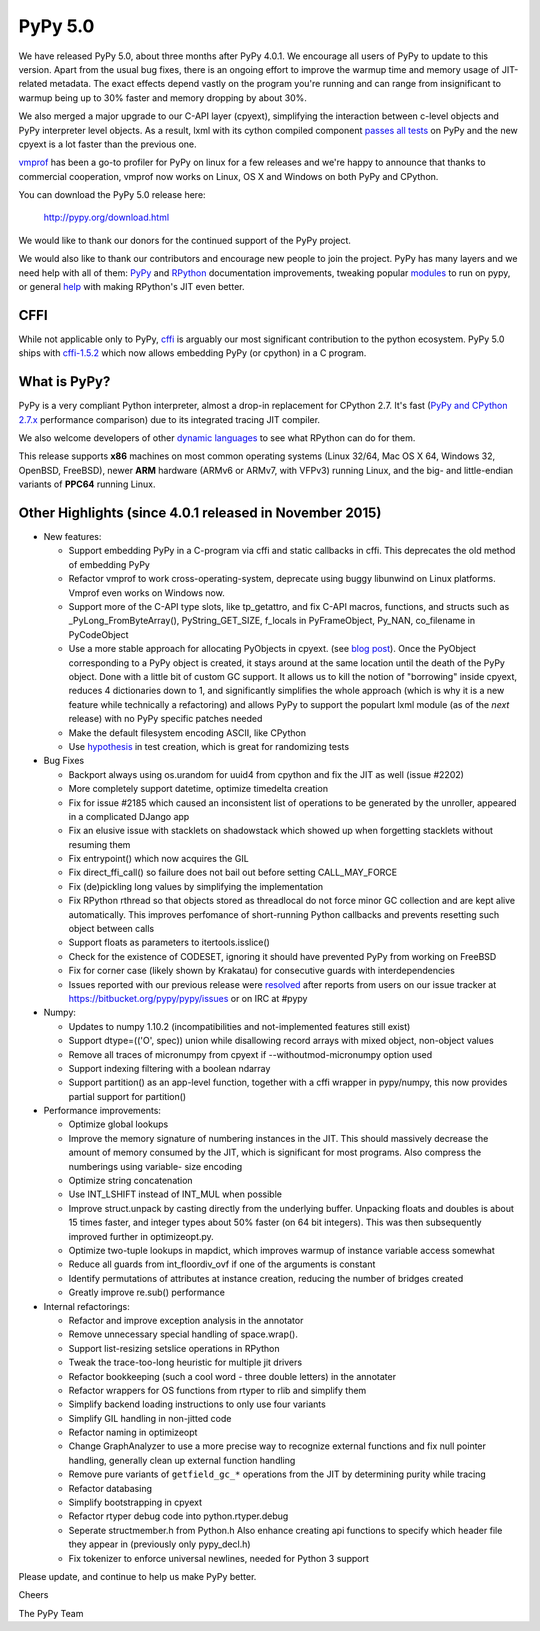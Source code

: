 ========
PyPy 5.0
========

We have released PyPy 5.0, about three months after PyPy 4.0.1.
We encourage all users of PyPy to update to this version. Apart from the usual
bug fixes, there is an ongoing effort to improve the warmup time and memory
usage of JIT-related metadata. The exact effects depend vastly on the program
you're running and can range from insignificant to warmup being up to 30%
faster and memory dropping by about 30%.

We also merged a major upgrade to our C-API layer (cpyext), simplifying the
interaction between c-level objects and PyPy interpreter level objects. As a
result, lxml  with its cython compiled component `passes all tests`_ on PyPy
and the new cpyext is a lot faster than the previous one.

vmprof_ has been a go-to profiler for PyPy on linux for a few releases
and we're happy to announce that thanks to commercial cooperation, vmprof
now works on Linux, OS X and Windows on both PyPy and CPython.

You can download the PyPy 5.0 release here:

    http://pypy.org/download.html

We would like to thank our donors for the continued support of the PyPy
project.

We would also like to thank our contributors and
encourage new people to join the project. PyPy has many
layers and we need help with all of them: `PyPy`_ and `RPython`_ documentation
improvements, tweaking popular `modules`_ to run on pypy, or general `help`_
with making RPython's JIT even better.

CFFI
====

While not applicable only to PyPy, `cffi`_ is arguably our most significant
contribution to the python ecosystem. PyPy 5.0 ships with
`cffi-1.5.2`_ which now allows embedding PyPy (or cpython) in a C program.

.. _`PyPy`: http://doc.pypy.org
.. _`RPython`: https://rpython.readthedocs.org
.. _`cffi`: https://cffi.readthedocs.org
.. _`cffi-1.5.2`: http://cffi.readthedocs.org/en/latest/whatsnew.html#v1-5-2
.. _`modules`: http://doc.pypy.org/en/latest/project-ideas.html#make-more-python-modules-pypy-friendly
.. _`help`: http://doc.pypy.org/en/latest/project-ideas.html
.. _`numpy`: https://bitbucket.org/pypy/numpy
.. _`passes all tests`: https://bitbucket.org/pypy/compatibility/wiki/lxml
.. _vmprof: http://vmprof.readthedocs.org

What is PyPy?
=============

PyPy is a very compliant Python interpreter, almost a drop-in replacement for
CPython 2.7. It's fast (`PyPy and CPython 2.7.x`_ performance comparison)
due to its integrated tracing JIT compiler.

We also welcome developers of other
`dynamic languages`_ to see what RPython can do for them.

This release supports **x86** machines on most common operating systems
(Linux 32/64, Mac OS X 64, Windows 32, OpenBSD, FreeBSD),
newer **ARM** hardware (ARMv6 or ARMv7, with VFPv3) running Linux, and the
big- and little-endian variants of **PPC64** running Linux.

.. _`PyPy and CPython 2.7.x`: http://speed.pypy.org
.. _`dynamic languages`: http://pypyjs.org

Other Highlights (since 4.0.1 released in November 2015)
=========================================================

* New features:

  * Support embedding PyPy in a C-program via cffi and static callbacks in cffi.
    This deprecates the old method of embedding PyPy

  * Refactor vmprof to work cross-operating-system, deprecate using buggy
    libunwind on Linux platforms. Vmprof even works on Windows now.

  * Support more of the C-API type slots, like tp_getattro, and fix C-API
    macros, functions, and structs such as _PyLong_FromByteArray(),
    PyString_GET_SIZE, f_locals in PyFrameObject, Py_NAN, co_filename in
    PyCodeObject

  * Use a more stable approach for allocating PyObjects in cpyext. (see
    `blog post`_). Once the PyObject corresponding to a PyPy object is created,
    it stays around at the same location until the death of the PyPy object.
    Done with a little bit of custom GC support.  It allows us to kill the
    notion of "borrowing" inside cpyext, reduces 4 dictionaries down to 1, and
    significantly simplifies the whole approach (which is why it is a new
    feature while technically a refactoring) and allows PyPy to support the
    populart lxml module (as of the *next* release) with no PyPy specific
    patches needed

  * Make the default filesystem encoding ASCII, like CPython

  * Use `hypothesis`_ in test creation, which is great for randomizing tests

* Bug Fixes

  * Backport always using os.urandom for uuid4 from cpython and fix the JIT as well
    (issue #2202)

  * More completely support datetime, optimize timedelta creation

  * Fix for issue #2185 which caused an inconsistent list of operations to be
    generated by the unroller, appeared in a complicated DJango app

  * Fix an elusive issue with stacklets on shadowstack which showed up when
    forgetting stacklets without resuming them

  * Fix entrypoint() which now acquires the GIL

  * Fix direct_ffi_call() so failure does not bail out before setting CALL_MAY_FORCE

  * Fix (de)pickling long values by simplifying the implementation

  * Fix RPython rthread so that objects stored as threadlocal do not force minor
    GC collection and are kept alive automatically. This improves perfomance of
    short-running Python callbacks and prevents resetting such object between
    calls

  * Support floats as parameters to itertools.isslice()

  * Check for the existence of CODESET, ignoring it should have prevented PyPy
    from working on FreeBSD

  * Fix for corner case (likely shown by Krakatau) for consecutive guards with
    interdependencies

  * Issues reported with our previous release were resolved_ after reports from users on
    our issue tracker at https://bitbucket.org/pypy/pypy/issues or on IRC at
    #pypy

* Numpy:

  * Updates to numpy 1.10.2 (incompatibilities and not-implemented features
    still exist)

  * Support dtype=(('O', spec)) union while disallowing record arrays with
    mixed object, non-object values

  * Remove all traces of micronumpy from cpyext if --withoutmod-micronumpy option used

  * Support indexing filtering with a boolean ndarray

  * Support partition() as an app-level function, together with a cffi wrapper
    in pypy/numpy, this now provides partial support for partition()

* Performance improvements:

  * Optimize global lookups

  * Improve the memory signature of numbering instances in the JIT. This should
    massively decrease the amount of memory consumed by the JIT, which is
    significant for most programs. Also compress the numberings using variable-
    size encoding

  * Optimize string concatenation

  * Use INT_LSHIFT instead of INT_MUL when possible

  * Improve struct.unpack by casting directly from the underlying buffer.
    Unpacking floats and doubles is about 15 times faster, and integer types
    about 50% faster (on 64 bit integers). This was then subsequently
    improved further in optimizeopt.py.

  * Optimize two-tuple lookups in mapdict, which improves warmup of instance
    variable access somewhat

  * Reduce all guards from int_floordiv_ovf if one of the arguments is constant

  * Identify permutations of attributes at instance creation, reducing the
    number of bridges created

  * Greatly improve re.sub() performance


* Internal refactorings:

  * Refactor and improve exception analysis in the annotator

  * Remove unnecessary special handling of space.wrap().

  * Support list-resizing setslice operations in RPython

  * Tweak the trace-too-long heuristic for multiple jit drivers

  * Refactor bookkeeping (such a cool word - three double letters) in the
    annotater

  * Refactor wrappers for OS functions from rtyper to rlib and simplify them

  * Simplify backend loading instructions to only use four variants

  * Simplify GIL handling in non-jitted code

  * Refactor naming in optimizeopt

  * Change GraphAnalyzer to use a more precise way to recognize external
    functions and fix null pointer handling, generally clean up external
    function handling

  * Remove pure variants of ``getfield_gc_*`` operations from the JIT by
    determining purity while tracing

  * Refactor databasing

  * Simplify bootstrapping in cpyext

  * Refactor rtyper debug code into python.rtyper.debug

  * Seperate structmember.h from Python.h Also enhance creating api functions
    to specify which header file they appear in (previously only pypy_decl.h)

  * Fix tokenizer to enforce universal newlines, needed for Python 3 support

.. _resolved: http://doc.pypy.org/en/latest/whatsnew-5.0.0.html
.. _`hypothesis`: http://hypothesis.readthedocs.org
.. _`blog post`: http://morepypy.blogspot.com/2016/02/c-api-support-update.html

Please update, and continue to help us make PyPy better.

Cheers

The PyPy Team

